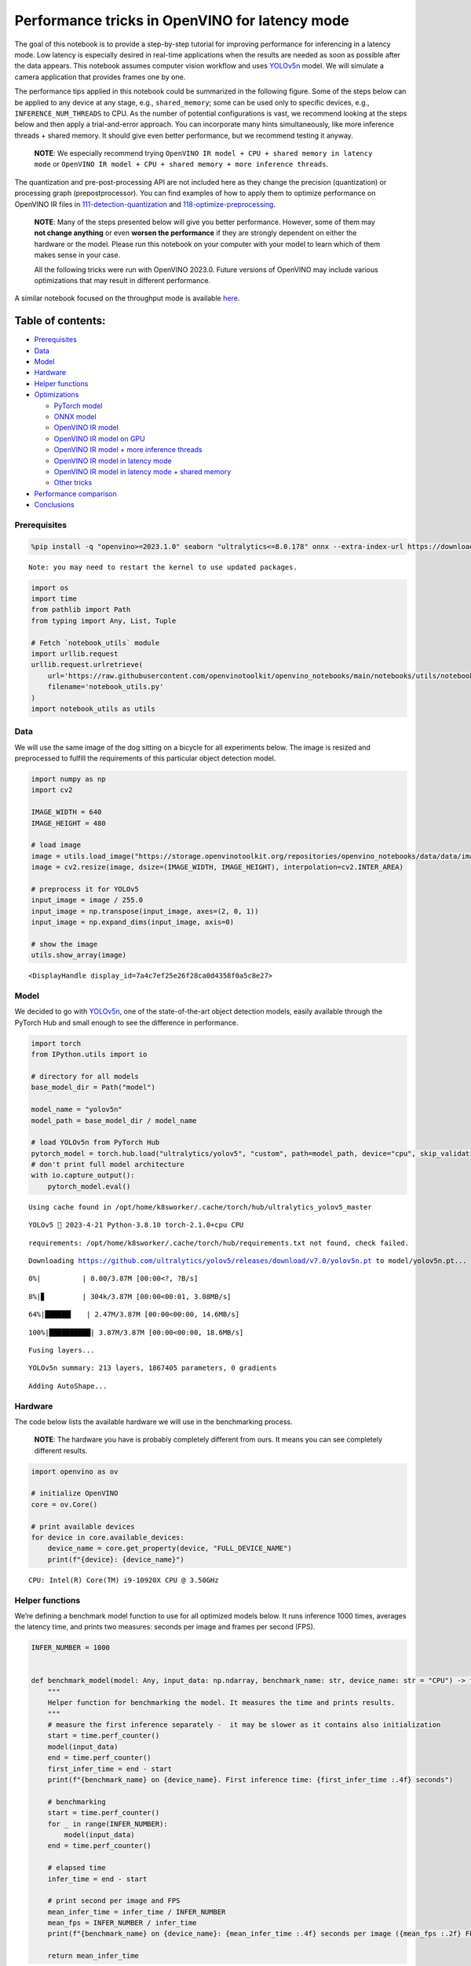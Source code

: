 Performance tricks in OpenVINO for latency mode
===============================================

The goal of this notebook is to provide a step-by-step tutorial for
improving performance for inferencing in a latency mode. Low latency is
especially desired in real-time applications when the results are needed
as soon as possible after the data appears. This notebook assumes
computer vision workflow and uses
`YOLOv5n <https://github.com/ultralytics/yolov5>`__ model. We will
simulate a camera application that provides frames one by one.

The performance tips applied in this notebook could be summarized in the
following figure. Some of the steps below can be applied to any device
at any stage, e.g., ``shared_memory``; some can be used only to specific
devices, e.g., ``INFERENCE_NUM_THREADS`` to CPU. As the number of
potential configurations is vast, we recommend looking at the steps
below and then apply a trial-and-error approach. You can incorporate
many hints simultaneously, like more inference threads + shared memory.
It should give even better performance, but we recommend testing it
anyway.

   **NOTE**: We especially recommend trying
   ``OpenVINO IR model + CPU + shared memory in latency mode`` or
   ``OpenVINO IR model + CPU + shared memory + more inference threads``.

The quantization and pre-post-processing API are not included here as
they change the precision (quantization) or processing graph
(prepostprocessor). You can find examples of how to apply them to
optimize performance on OpenVINO IR files in
`111-detection-quantization <111-detection-quantization-with-output.html>`__ and
`118-optimize-preprocessing <118-optimize-preprocessing-with-output.html>`__.

|image0|

   **NOTE**: Many of the steps presented below will give you better
   performance. However, some of them may **not change anything** or
   even **worsen the performance** if they are strongly dependent on
   either the hardware or the model. Please run this notebook on your
   computer with your model to learn which of them makes sense in your
   case.

   All the following tricks were run with OpenVINO 2023.0. Future
   versions of OpenVINO may include various optimizations that may
   result in different performance.

A similar notebook focused on the throughput mode is available
`here <109-throughput-tricks-with-output.html>`__.

Table of contents:
^^^^^^^^^^^^^^^^^^

-  `Prerequisites <#prerequisites>`__
-  `Data <#data>`__
-  `Model <#model>`__
-  `Hardware <#hardware>`__
-  `Helper functions <#helper-functions>`__
-  `Optimizations <#optimizations>`__

   -  `PyTorch model <#pytorch-model>`__
   -  `ONNX model <#onnx-model>`__
   -  `OpenVINO IR model <#openvino-ir-model>`__
   -  `OpenVINO IR model on GPU <#openvino-ir-model-on-gpu>`__
   -  `OpenVINO IR model + more inference
      threads <#openvino-ir-model--more-inference-threads>`__
   -  `OpenVINO IR model in latency
      mode <#openvino-ir-model-in-latency-mode>`__
   -  `OpenVINO IR model in latency mode + shared
      memory <#openvino-ir-model-in-latency-mode--shared-memory>`__
   -  `Other tricks <#other-tricks>`__

-  `Performance comparison <#performance-comparison>`__
-  `Conclusions <#conclusions>`__

.. |image0| image:: https://user-images.githubusercontent.com/4547501/229120774-01f4f972-424d-4280-8395-220dd432985a.png

Prerequisites
-------------



.. code:: ipython3

    %pip install -q "openvino>=2023.1.0" seaborn "ultralytics<=8.0.178" onnx --extra-index-url https://download.pytorch.org/whl/cpu


.. parsed-literal::

    Note: you may need to restart the kernel to use updated packages.


.. code:: ipython3

    import os
    import time
    from pathlib import Path
    from typing import Any, List, Tuple

    # Fetch `notebook_utils` module
    import urllib.request
    urllib.request.urlretrieve(
        url='https://raw.githubusercontent.com/openvinotoolkit/openvino_notebooks/main/notebooks/utils/notebook_utils.py',
        filename='notebook_utils.py'
    )
    import notebook_utils as utils

Data
----



We will use the same image of the dog sitting on a bicycle for all
experiments below. The image is resized and preprocessed to fulfill the
requirements of this particular object detection model.

.. code:: ipython3

    import numpy as np
    import cv2

    IMAGE_WIDTH = 640
    IMAGE_HEIGHT = 480

    # load image
    image = utils.load_image("https://storage.openvinotoolkit.org/repositories/openvino_notebooks/data/data/image/coco_bike.jpg")
    image = cv2.resize(image, dsize=(IMAGE_WIDTH, IMAGE_HEIGHT), interpolation=cv2.INTER_AREA)

    # preprocess it for YOLOv5
    input_image = image / 255.0
    input_image = np.transpose(input_image, axes=(2, 0, 1))
    input_image = np.expand_dims(input_image, axis=0)

    # show the image
    utils.show_array(image)



.. image:: 109-latency-tricks-with-output_files/109-latency-tricks-with-output_5_0.jpg




.. parsed-literal::

    <DisplayHandle display_id=7a4c7ef25e26f28ca0d4358f0a5c8e27>



Model
-----



We decided to go with
`YOLOv5n <https://github.com/ultralytics/yolov5>`__, one of the
state-of-the-art object detection models, easily available through the
PyTorch Hub and small enough to see the difference in performance.

.. code:: ipython3

    import torch
    from IPython.utils import io

    # directory for all models
    base_model_dir = Path("model")

    model_name = "yolov5n"
    model_path = base_model_dir / model_name

    # load YOLOv5n from PyTorch Hub
    pytorch_model = torch.hub.load("ultralytics/yolov5", "custom", path=model_path, device="cpu", skip_validation=True)
    # don't print full model architecture
    with io.capture_output():
        pytorch_model.eval()


.. parsed-literal::

    Using cache found in /opt/home/k8sworker/.cache/torch/hub/ultralytics_yolov5_master


.. parsed-literal::

    YOLOv5 🚀 2023-4-21 Python-3.8.10 torch-2.1.0+cpu CPU



.. parsed-literal::

    requirements: /opt/home/k8sworker/.cache/torch/hub/requirements.txt not found, check failed.


.. parsed-literal::

    Downloading https://github.com/ultralytics/yolov5/releases/download/v7.0/yolov5n.pt to model/yolov5n.pt...


.. parsed-literal::


  0%|          | 0.00/3.87M [00:00<?, ?B/s]

.. parsed-literal::


  8%|▊         | 304k/3.87M [00:00<00:01, 3.08MB/s]

.. parsed-literal::


 64%|██████▎   | 2.47M/3.87M [00:00<00:00, 14.6MB/s]

.. parsed-literal::


   100%|██████████| 3.87M/3.87M [00:00<00:00, 18.6MB/s]







.. parsed-literal::

    Fusing layers...


.. parsed-literal::

    YOLOv5n summary: 213 layers, 1867405 parameters, 0 gradients


.. parsed-literal::

    Adding AutoShape...


Hardware
--------



The code below lists the available hardware we will use in the
benchmarking process.

   **NOTE**: The hardware you have is probably completely different from
   ours. It means you can see completely different results.

.. code:: ipython3

    import openvino as ov

    # initialize OpenVINO
    core = ov.Core()

    # print available devices
    for device in core.available_devices:
        device_name = core.get_property(device, "FULL_DEVICE_NAME")
        print(f"{device}: {device_name}")


.. parsed-literal::

    CPU: Intel(R) Core(TM) i9-10920X CPU @ 3.50GHz


Helper functions
----------------



We’re defining a benchmark model function to use for all optimized
models below. It runs inference 1000 times, averages the latency time,
and prints two measures: seconds per image and frames per second (FPS).

.. code:: ipython3

    INFER_NUMBER = 1000


    def benchmark_model(model: Any, input_data: np.ndarray, benchmark_name: str, device_name: str = "CPU") -> float:
        """
        Helper function for benchmarking the model. It measures the time and prints results.
        """
        # measure the first inference separately -  it may be slower as it contains also initialization
        start = time.perf_counter()
        model(input_data)
        end = time.perf_counter()
        first_infer_time = end - start
        print(f"{benchmark_name} on {device_name}. First inference time: {first_infer_time :.4f} seconds")

        # benchmarking
        start = time.perf_counter()
        for _ in range(INFER_NUMBER):
            model(input_data)
        end = time.perf_counter()

        # elapsed time
        infer_time = end - start

        # print second per image and FPS
        mean_infer_time = infer_time / INFER_NUMBER
        mean_fps = INFER_NUMBER / infer_time
        print(f"{benchmark_name} on {device_name}: {mean_infer_time :.4f} seconds per image ({mean_fps :.2f} FPS)")

        return mean_infer_time

The following functions aim to post-process results and draw boxes on
the image.

.. code:: ipython3

    # https://gist.github.com/AruniRC/7b3dadd004da04c80198557db5da4bda
    classes = [
        "person", "bicycle", "car", "motorcycle", "airplane", "bus", "train", "truck", "boat", "traffic light", "fire hydrant",
        "stop sign", "parking meter", "bench", "bird", "cat", "dog", "horse", "sheep", "cow", "elephant", "bear", "zebra",
        "giraffe", "backpack", "umbrella", "handbag", "tie", "suitcase", "frisbee", "skis", "snowboard", "sports ball", "kite",
        "baseball bat", "baseball glove", "skateboard", "surfboard", "tennis racket", "bottle", "wine glass", "cup", "fork",
        "knife", "spoon", "bowl", "banana", "apple", "sandwich", "orange", "broccoli", "carrot", "hot dog", "pizza", "donut",
        "cake", "chair", "couch", "potted plant", "bed", "dining table", "toilet", "tv", "laptop", "mouse", "remote", "keyboard",
        "cell phone", "microwave", "oven", "oaster", "sink", "refrigerator", "book", "clock", "vase", "scissors", "teddy bear",
        "hair drier", "toothbrush"
    ]

    # Colors for the classes above (Rainbow Color Map).
    colors = cv2.applyColorMap(
        src=np.arange(0, 255, 255 / len(classes), dtype=np.float32).astype(np.uint8),
        colormap=cv2.COLORMAP_RAINBOW,
    ).squeeze()


    def postprocess(detections: np.ndarray) -> List[Tuple]:
        """
        Postprocess the raw results from the model.
        """
        # candidates - probability > 0.25
        detections = detections[detections[..., 4] > 0.25]

        boxes = []
        labels = []
        scores = []
        for obj in detections:
            xmin, ymin, ww, hh = obj[:4]
            score = obj[4]
            label = np.argmax(obj[5:])
            # Create a box with pixels coordinates from the box with normalized coordinates [0,1].
            boxes.append(
                tuple(map(int, (xmin - ww // 2, ymin - hh // 2, ww, hh)))
            )
            labels.append(int(label))
            scores.append(float(score))

        # Apply non-maximum suppression to get rid of many overlapping entities.
        # See https://paperswithcode.com/method/non-maximum-suppression
        # This algorithm returns indices of objects to keep.
        indices = cv2.dnn.NMSBoxes(
            bboxes=boxes, scores=scores, score_threshold=0.25, nms_threshold=0.5
        )

        # If there are no boxes.
        if len(indices) == 0:
            return []

        # Filter detected objects.
        return [(labels[idx], scores[idx], boxes[idx]) for idx in indices.flatten()]


    def draw_boxes(img: np.ndarray, boxes):
        """
        Draw detected boxes on the image.
        """
        for label, score, box in boxes:
            # Choose color for the label.
            color = tuple(map(int, colors[label]))
            # Draw a box.
            x2 = box[0] + box[2]
            y2 = box[1] + box[3]
            cv2.rectangle(img=img, pt1=box[:2], pt2=(x2, y2), color=color, thickness=2)

            # Draw a label name inside the box.
            cv2.putText(
                img=img,
                text=f"{classes[label]} {score:.2f}",
                org=(box[0] + 10, box[1] + 20),
                fontFace=cv2.FONT_HERSHEY_COMPLEX,
                fontScale=img.shape[1] / 1200,
                color=color,
                thickness=1,
                lineType=cv2.LINE_AA,
            )


    def show_result(results: np.ndarray):
        """
        Postprocess the raw results, draw boxes and show the image.
        """
        output_img = image.copy()

        detections = postprocess(results)
        draw_boxes(output_img, detections)

        utils.show_array(output_img)

Optimizations
-------------



Below, we present the performance tricks for faster inference in the
latency mode. We release resources after every benchmarking to be sure
the same amount of resource is available for every experiment.

PyTorch model
~~~~~~~~~~~~~



First, we’re benchmarking the original PyTorch model without any
optimizations applied. We will treat it as our baseline.

.. code:: ipython3

    import torch

    with torch.no_grad():
        result = pytorch_model(torch.as_tensor(input_image)).detach().numpy()[0]
        show_result(result)
        pytorch_infer_time = benchmark_model(pytorch_model, input_data=torch.as_tensor(input_image).float(), benchmark_name="PyTorch model")



.. image:: 109-latency-tricks-with-output_files/109-latency-tricks-with-output_15_0.jpg


.. parsed-literal::

    PyTorch model on CPU. First inference time: 0.0266 seconds


.. parsed-literal::

    PyTorch model on CPU: 0.0216 seconds per image (46.33 FPS)


ONNX model
~~~~~~~~~~



The first optimization is exporting the PyTorch model to ONNX and
running it in OpenVINO. It’s possible, thanks to the ONNX frontend. It
means we don’t necessarily have to convert the model to Intermediate
Representation (IR) to leverage the OpenVINO Runtime.

.. code:: ipython3

    onnx_path = base_model_dir / Path(f"{model_name}_{IMAGE_WIDTH}_{IMAGE_HEIGHT}").with_suffix(".onnx")

    # export PyTorch model to ONNX if it doesn't already exist
    if not onnx_path.exists():
        dummy_input = torch.randn(1, 3, IMAGE_HEIGHT, IMAGE_WIDTH)
        torch.onnx.export(pytorch_model, dummy_input, onnx_path)

    # load and compile in OpenVINO
    onnx_model = core.read_model(onnx_path)
    onnx_model = core.compile_model(onnx_model, device_name="CPU")


.. parsed-literal::

    /opt/home/k8sworker/.cache/torch/hub/ultralytics_yolov5_master/models/common.py:514: TracerWarning: Converting a tensor to a Python boolean might cause the trace to be incorrect. We can't record the data flow of Python values, so this value will be treated as a constant in the future. This means that the trace might not generalize to other inputs!
      y = self.model(im, augment=augment, visualize=visualize) if augment or visualize else self.model(im)
    /opt/home/k8sworker/.cache/torch/hub/ultralytics_yolov5_master/models/yolo.py:64: TracerWarning: Converting a tensor to a Python boolean might cause the trace to be incorrect. We can't record the data flow of Python values, so this value will be treated as a constant in the future. This means that the trace might not generalize to other inputs!
      if self.dynamic or self.grid[i].shape[2:4] != x[i].shape[2:4]:


.. code:: ipython3

    result = onnx_model(input_image)[onnx_model.output(0)][0]
    show_result(result)
    onnx_infer_time = benchmark_model(model=onnx_model, input_data=input_image, benchmark_name="ONNX model")

    del onnx_model  # release resources



.. image:: 109-latency-tricks-with-output_files/109-latency-tricks-with-output_18_0.jpg


.. parsed-literal::

    ONNX model on CPU. First inference time: 0.0164 seconds


.. parsed-literal::

    ONNX model on CPU: 0.0125 seconds per image (80.25 FPS)


OpenVINO IR model
~~~~~~~~~~~~~~~~~



Let’s convert the ONNX model to OpenVINO Intermediate Representation
(IR) FP16 and run it. Reducing the precision is one of the well-known
methods for faster inference provided the hardware that supports lower
precision, such as FP16 or even INT8. If the hardware doesn’t support
lower precision, the model will be inferred in FP32 automatically. We
could also use quantization (INT8), but we should experience a little
accuracy drop. That’s why we skip that step in this notebook.

.. code:: ipython3

    ov_model = ov.convert_model(onnx_path)
    # save the model on disk
    ov.save_model(ov_model, str(onnx_path.with_suffix(".xml")))

    ov_cpu_model = core.compile_model(ov_model, device_name="CPU")

    result = ov_cpu_model(input_image)[ov_cpu_model.output(0)][0]
    show_result(result)
    ov_cpu_infer_time = benchmark_model(model=ov_cpu_model, input_data=input_image, benchmark_name="OpenVINO model")

    del ov_cpu_model  # release resources



.. image:: 109-latency-tricks-with-output_files/109-latency-tricks-with-output_20_0.jpg


.. parsed-literal::

    OpenVINO model on CPU. First inference time: 0.0163 seconds


.. parsed-literal::

    OpenVINO model on CPU: 0.0123 seconds per image (81.26 FPS)


OpenVINO IR model on GPU
~~~~~~~~~~~~~~~~~~~~~~~~



Usually, a GPU device is faster than a CPU, so let’s run the above model
on the GPU. Please note you need to have an Intel GPU and `install
drivers <https://github.com/openvinotoolkit/openvino_notebooks/wiki/Ubuntu#1-install-python-git-and-gpu-drivers-optional>`__
to be able to run this step. In addition, offloading to the GPU helps
reduce CPU load and memory consumption, allowing it to be left for
routine processes. If you cannot observe a faster inference on GPU, it
may be because the model is too light to benefit from massive parallel
execution.

.. code:: ipython3

    ov_gpu_infer_time = 0.0
    if "GPU" in core.available_devices:
        ov_gpu_model = core.compile_model(ov_model, device_name="GPU")

        result = ov_gpu_model(input_image)[ov_gpu_model.output(0)][0]
        show_result(result)
        ov_gpu_infer_time = benchmark_model(model=ov_gpu_model, input_data=input_image, benchmark_name="OpenVINO model", device_name="GPU")

        del ov_gpu_model  # release resources

OpenVINO IR model + more inference threads
~~~~~~~~~~~~~~~~~~~~~~~~~~~~~~~~~~~~~~~~~~



There is a possibility to add a config for any device (CPU in this
case). We will increase the number of threads to an equal number of our
cores. There are `more
options <https://docs.openvino.ai/2024/api/c_cpp_api/group__ov__runtime__cpp__prop__api.html>`__
to be changed, so it’s worth playing with them to see what works best in
our case. In some cases, this optimization may worsen the performance.
If it is the case, don’t use it.

.. code:: ipython3

    num_cores = os.cpu_count()

    ov_cpu_config_model = core.compile_model(ov_model, device_name="CPU", config={"INFERENCE_NUM_THREADS": num_cores})

    result = ov_cpu_config_model(input_image)[ov_cpu_config_model.output(0)][0]
    show_result(result)
    ov_cpu_config_infer_time = benchmark_model(model=ov_cpu_config_model, input_data=input_image, benchmark_name="OpenVINO model + more threads")

    del ov_cpu_config_model  # release resources



.. image:: 109-latency-tricks-with-output_files/109-latency-tricks-with-output_24_0.jpg


.. parsed-literal::

    OpenVINO model + more threads on CPU. First inference time: 0.0151 seconds


.. parsed-literal::

    OpenVINO model + more threads on CPU: 0.0124 seconds per image (80.94 FPS)


OpenVINO IR model in latency mode
~~~~~~~~~~~~~~~~~~~~~~~~~~~~~~~~~



OpenVINO offers a virtual device called
`AUTO <https://docs.openvino.ai/2024/openvino-workflow/running-inference/inference-devices-and-modes/auto-device-selection.html>`__,
which can select the best device for us based on a performance hint.
There are three different hints: ``LATENCY``, ``THROUGHPUT``, and
``CUMULATIVE_THROUGHPUT``. As this notebook is focused on the latency
mode, we will use ``LATENCY``. The above hints can be used with other
devices as well.

.. code:: ipython3

    ov_auto_model = core.compile_model(ov_model, device_name="AUTO", config={"PERFORMANCE_HINT": "LATENCY"})

    result = ov_auto_model(input_image)[ov_auto_model.output(0)][0]
    show_result(result)
    ov_auto_infer_time = benchmark_model(model=ov_auto_model, input_data=input_image, benchmark_name="OpenVINO model", device_name="AUTO")



.. image:: 109-latency-tricks-with-output_files/109-latency-tricks-with-output_26_0.jpg


.. parsed-literal::

    OpenVINO model on AUTO. First inference time: 0.0158 seconds


.. parsed-literal::

    OpenVINO model on AUTO: 0.0126 seconds per image (79.53 FPS)


OpenVINO IR model in latency mode + shared memory
~~~~~~~~~~~~~~~~~~~~~~~~~~~~~~~~~~~~~~~~~~~~~~~~~



OpenVINO is a C++ toolkit with Python wrappers (API). The default
behavior in the Python API is copying the input to the additional buffer
and then running processing in C++, which prevents many
multiprocessing-related issues. However, it also increases time cost. We
can create a tensor with enabled shared memory (keeping in mind we
cannot overwrite our input), save time for copying and improve the
performance!

.. code:: ipython3

    # it must be assigned to a variable, not to be garbage collected
    c_input_image = np.ascontiguousarray(input_image, dtype=np.float32)
    input_tensor = ov.Tensor(c_input_image, shared_memory=True)

    result = ov_auto_model(input_tensor)[ov_auto_model.output(0)][0]
    show_result(result)
    ov_auto_shared_infer_time = benchmark_model(model=ov_auto_model, input_data=input_tensor, benchmark_name="OpenVINO model + shared memory", device_name="AUTO")

    del ov_auto_model  # release resources



.. image:: 109-latency-tricks-with-output_files/109-latency-tricks-with-output_28_0.jpg


.. parsed-literal::

    OpenVINO model + shared memory on AUTO. First inference time: 0.0103 seconds


.. parsed-literal::

    OpenVINO model + shared memory on AUTO: 0.0054 seconds per image (185.55 FPS)


Other tricks
~~~~~~~~~~~~



There are other tricks for performance improvement, such as quantization
and pre-post-processing or dedicated to throughput mode. To get even
more from your model, please visit
`111-detection-quantization <111-detection-quantization-with-output.html>`__,
`118-optimize-preprocessing <118-optimize-preprocessing>`__, and
`109-throughput-tricks <109-throughput-tricks-with-output.html>`__.

Performance comparison
----------------------



The following graphical comparison is valid for the selected model and
hardware simultaneously. If you cannot see any improvement between some
steps, just skip them.

.. code:: ipython3

    %matplotlib inline

.. code:: ipython3

    from matplotlib import pyplot as plt

    labels = ["PyTorch model", "ONNX model", "OpenVINO IR model", "OpenVINO IR model on GPU", "OpenVINO IR model + more inference threads",
              "OpenVINO IR model in latency mode", "OpenVINO IR model in latency mode + shared memory"]
    # make them milliseconds
    times = list(map(lambda x: 1000 * x, [pytorch_infer_time, onnx_infer_time, ov_cpu_infer_time, ov_gpu_infer_time, ov_cpu_config_infer_time,
                                          ov_auto_infer_time, ov_auto_shared_infer_time]))

    bar_colors = colors[::10] / 255.0

    fig, ax = plt.subplots(figsize=(16, 8))
    ax.bar(labels, times, color=bar_colors)

    ax.set_ylabel("Inference time [ms]")
    ax.set_title("Performance difference")

    plt.xticks(rotation='vertical')
    plt.show()



.. image:: 109-latency-tricks-with-output_files/109-latency-tricks-with-output_31_0.png


Conclusions
-----------



We already showed the steps needed to improve the performance of an
object detection model. Even if you experience much better performance
after running this notebook, please note this may not be valid for every
hardware or every model. For the most accurate results, please use
``benchmark_app`` `command-line
tool <https://docs.openvino.ai/2024/learn-openvino/openvino-samples/benchmark-tool.html>`__.
Note that ``benchmark_app`` cannot measure the impact of some tricks
above, e.g., shared memory.
